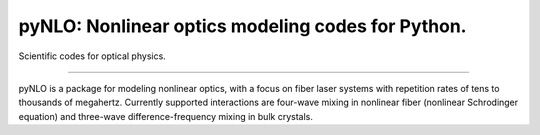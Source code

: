 pyNLO: Nonlinear optics modeling codes for Python.
=======================

Scientific codes for optical physics.



----

pyNLO is a package for modeling nonlinear optics, with a focus on fiber laser systems with repetition rates of tens to thousands of megahertz. Currently supported interactions are four-wave mixing in nonlinear fiber (nonlinear Schrodinger equation) and three-wave difference-frequency mixing in bulk crystals.